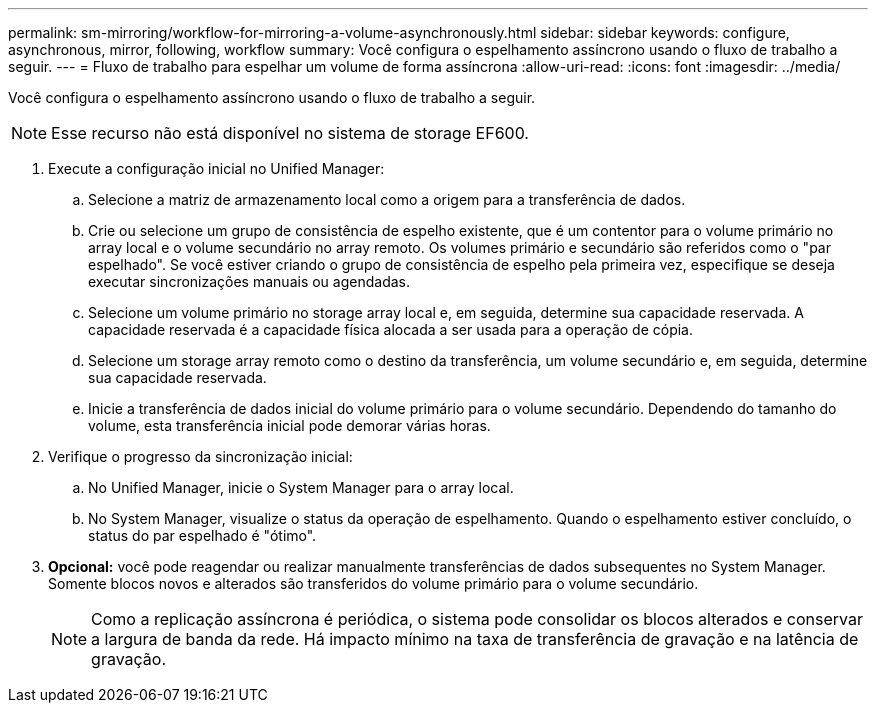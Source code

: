 ---
permalink: sm-mirroring/workflow-for-mirroring-a-volume-asynchronously.html 
sidebar: sidebar 
keywords: configure, asynchronous, mirror, following, workflow 
summary: Você configura o espelhamento assíncrono usando o fluxo de trabalho a seguir. 
---
= Fluxo de trabalho para espelhar um volume de forma assíncrona
:allow-uri-read: 
:icons: font
:imagesdir: ../media/


[role="lead"]
Você configura o espelhamento assíncrono usando o fluxo de trabalho a seguir.

[NOTE]
====
Esse recurso não está disponível no sistema de storage EF600.

====
. Execute a configuração inicial no Unified Manager:
+
.. Selecione a matriz de armazenamento local como a origem para a transferência de dados.
.. Crie ou selecione um grupo de consistência de espelho existente, que é um contentor para o volume primário no array local e o volume secundário no array remoto. Os volumes primário e secundário são referidos como o "par espelhado". Se você estiver criando o grupo de consistência de espelho pela primeira vez, especifique se deseja executar sincronizações manuais ou agendadas.
.. Selecione um volume primário no storage array local e, em seguida, determine sua capacidade reservada. A capacidade reservada é a capacidade física alocada a ser usada para a operação de cópia.
.. Selecione um storage array remoto como o destino da transferência, um volume secundário e, em seguida, determine sua capacidade reservada.
.. Inicie a transferência de dados inicial do volume primário para o volume secundário. Dependendo do tamanho do volume, esta transferência inicial pode demorar várias horas.


. Verifique o progresso da sincronização inicial:
+
.. No Unified Manager, inicie o System Manager para o array local.
.. No System Manager, visualize o status da operação de espelhamento. Quando o espelhamento estiver concluído, o status do par espelhado é "ótimo".


. *Opcional:* você pode reagendar ou realizar manualmente transferências de dados subsequentes no System Manager. Somente blocos novos e alterados são transferidos do volume primário para o volume secundário.
+
[NOTE]
====
Como a replicação assíncrona é periódica, o sistema pode consolidar os blocos alterados e conservar a largura de banda da rede. Há impacto mínimo na taxa de transferência de gravação e na latência de gravação.

====

